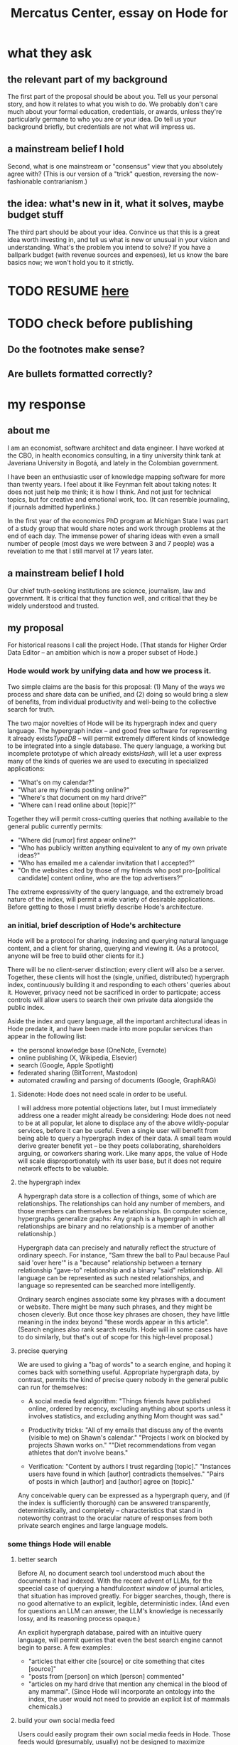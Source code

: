 :PROPERTIES:
:ID:       c7f3da3a-4a8a-4e1a-b6ee-aebe11bc86d6
:END:
#+title: Mercatus Center, essay on Hode for
* what they ask
** the relevant part of my background
The first part of the proposal should be about you. Tell us your personal story, and how it relates to what you wish to do. We probably don't care much about your formal education, credentials, or awards, unless they're particularly germane to who you are or your idea. Do tell us your background briefly, but credentials are not what will impress us.
** a mainstream belief I hold
Second, what is one mainstream or "consensus" view that you absolutely agree with? (This is our version of a "trick" question, reversing the now-fashionable contrarianism.)
** the idea: what's new in it, what it solves, maybe budget stuff
The third part should be about your idea. Convince us that this is a great idea worth investing in, and tell us what is new or unusual in your vision and understanding. What's the problem you intend to solve? If you have a ballpark budget (with revenue sources and expenses), let us know the bare basics now; we won't hold you to it strictly.
* TODO RESUME [[id:17304c66-b4cf-400b-8532-7dd3d40d8b56][here]]
* TODO check before publishing
** Do the footnotes make sense?
** Are bullets formatted correctly?
* my response
** about me
I am an economist, software architect and data engineer. I have worked at the CBO, in health economics consulting, in a tiny university think tank at Javeriana University in Bogotá, and lately in the Colombian government.

I have been an enthusiastic user of knowledge mapping software for more than twenty years. I feel about it like Feynman felt about taking notes: It does not just help me think; it is how I think. And not just for technical topics, but for creative and emotional work, too. (It can resemble journaling, if journals admitted hyperlinks.)

In the first year of the economics PhD program at Michigan State I was part of a study group that would share notes and work through problems at the end of each day. The immense power of sharing ideas with even a small number of people (most days we were between 3 and 7 people) was a revelation to me that I still marvel at 17 years later.
** a mainstream belief I hold
Our chief truth-seeking institutions are science, journalism, law and government. It is critical that they function well, and critical that they be widely understood and trusted.
** my proposal
For historical reasons I call the project Hode. (That stands for Higher Order Data Editor -- an ambition which is now a proper subset of Hode.)

*** Hode would work by unifying data and how we process it.
Two simple claims are the basis for this proposal: (1) Many of the ways we process and share data can be unified, and (2) doing so would bring a slew of benefits, from individual productivity and well-being to the collective search for truth.

The two major novelties of Hode will be its hypergraph index and query language. The hypergraph index -- and good free software for representing it already exists[[TypeDB]] -- will permit extremely different kinds of knowledge to be integrated into a single database. The query language, a working but incomplete prototype of which already exists[[Hash]], will let a user express many of the kinds of queries we are used to executing in specialized applications:

- "What's on my calendar?"
- "What are my friends posting online?"
- "Where's that document on my hard drive?"
- "Where can I read online about [topic]?"

Together they will permit cross-cutting queries that nothing available to the general public currently permits:

- "Where did [rumor] first appear online?"
- "Who has publicly written anything equivalent to any of my own private ideas?"
- "Who has emailed me a calendar invitation that I accepted?"
- "On the websites cited by those of my friends who post pro-[political candidate] content online, who are the top advertisers?"

The extreme expressivity of the query language, and the extremely broad nature of the index, will permit a wide variety of desirable applications. Before getting to those I must briefly describe Hode's architecture.
*** an initial, brief description of Hode's architecture
Hode will be a protocol for sharing, indexing and querying natural language content, and a client for sharing, querying and viewing it. (As a protocol, anyone will be free to build other clients for it.)

There will be no client-server distinction; every client will also be a server. Together, these clients will host the (single, unified, distributed) hypergraph index, continuously building it and responding to each others' queries about it. However, privacy need not be sacrificed in order to particpate; access controls will allow users to search their own private data alongside the public index.

Aside the index and query language, all the important architectural ideas in Hode predate it, and have been made into more popular services than appear in the following list:

- the personal knowledge base (OneNote, Evernote)
- online publishing (X, Wikipedia, Elsevier)
- search (Google, Apple Spotlight)
- federated sharing (BitTorrent, Mastodon)
- automated crawling and parsing of documents (Google, GraphRAG)
**** Sidenote: Hode does not need scale in order to be useful.
I will address more potential objections later, but I must immediately address one a reader might already be considering: Hode does not need to be at all popular, let alone to displace any of the above wildly-popular services, before it can be useful. Even a single user will benefit from being able to query a hypergraph index of their data. A small team would derive greater benefit yet -- be they poets collaborating, shareholders arguing, or coworkers sharing work. Like many apps, the value of Hode will scale disproportionately with its user base, but it does not require network effects to be valuable.
**** the hypergraph index
A hypergraph data store is a collection of things, some of which are relationships. The relationships can hold any number of members, and those members can themselves be relationships. (In computer science, hypergraphs generalize graphs: Any graph is a hypergraph in which all relationships are binary and no relationship is a member of another relationship.)

Hypergraph data can precisely and naturally reflect the structure of ordinary speech. For instance, "Sam threw the ball to Paul because Paul said 'over here'" is a "because" relationship between a ternary relationship "gave-to" relationship and a binary "said" relationship. All language can be represented as such nested relationships, and language so represented can be searched more intelligently.

Ordinary search engines associate some key phrases with a document or website. There might be many such phrases, and they might be chosen cleverly. But once those key phrases are chosen, they have little meaning in the index beyond "these words appear in this article". (Search engines also rank search results. Hode will in some cases have to do similarly, but that's out of scope for this high-level proposal.)
**** precise querying
We are used to giving a "bag of words" to a search engine, and hoping it comes back with something useful. Appropriate hypergraph data, by contrast, permits the kind of precise query nobody in the general public can run for themselves:

- A social media feed algorithm: "Things friends have published online, ordered by recency, excluding anything about sports unless it involves statistics, and excluding anything Mom thought was sad."

- Productivity tricks: "All of my emails that discuss any of the events (visible to me) on Shawn's calendar." "Projects I work on blocked by projects Shawn works on." ""Diet recommendations from vegan athletes that don't involve beans."

- Verification: "Content by authors I trust regarding [topic]." "Instances users have found in which [author] contradicts themselves." "Pairs of posts in which [author] and [author] agree on [topic]."

Any conceivable query can be expressed as a hypergraph query, and (if the index is sufficiently thorough) can be answered transparently, deterministically, and completely -- characteristics that stand in noteworthy contrast to the oracular nature of responses from both private search engines and large language models.
*** some things Hode will enable
**** better search
Before AI, no document search tool understood much about the documents it had indexed. With the recent advent of LLMs, for the speecial case of querying a handful[[context window]] of journal articles, that situation has improved greatly. For bigger searches, though, there is no good alternative to an explicit, legible, deterministic index. (And even for questions an LLM can answer, the LLM's knowledge is necessarily lossy, and its reasoning process opaque.)

An explicit hypergraph database, paired with an intuitive query language, will permit queries that even the best search engine cannot begin to parse. A few examples:

- "articles that either cite [source] or cite something that cites [source]"
- "posts from [person] on which [person] commented"
- "articles on my hard drive that mention any chemical in the blood of any mammal". (Since Hode will incorporate an ontology into the index, the user would not need to provide an explicit list of mammals chemicals.)
**** build your own social media feed
Users could easily program their own social media feeds in Hode. Those feeds would (presumably, usually) not be designed to maximize engagement, which would mitigate much of the psychological harm (e.g. addiction) and social harm (e.g. viral hate) social media currently suffers.

Moreover, the ease of customization would be unprecedented -- as in the example mentioned earlier: "things friends have published, ordered by recency, excluding sports commentary and anything that Mom thought was sad."
**** improve the usefulness of information, and defend against misinformation
***** mapping arguments, recognizing equivalence and novelty
**** defend against online misinformation and hostility
     :PROPERTIES:
     :ID:       17304c66-b4cf-400b-8532-7dd3d40d8b56
     :END:
Misinformation and hostility might be inherent to human nature, but technology can reduce both their incidence and their harm.
***** tracing sources
A good deal of online misinformation is copied and forwarded unchanged, but with no attribution. Some part of the fight against misinformation involves tracking down their origins. The hypergraph index would be, in part, a searchable public history of those exchanges, and thus could make those investigations easier.
***** mapping arguments, recognizing equivalence and novelty
**** socially transparent discovery and reasoning
***** areas
      science, law, journalism
      journalism encompasses things like labor statistics
***** methods
****** the journal review process could be public
       Although it could still be done in private.
**** emergent curricula
**** verifiable AI dicta
*** u
**** needn't host more than text, at least to start
**** needn't host many users to be useful
*** well-established tech to draw on
**** TypeDB
Hypergraph data stores are only recently gaining popularity, but TypeDB (the company) provides a powerful open-source one (also called TypeDB).
**** Hash
I have already written a user-friendly hypergraph query language:

https://github.com/JeffreyBenjaminBrown/hode/blob/master/docs/hash/the-hash-language.md
**** Emacs
Creating a basic client to be a relatively straightforward exercise in extending Emacs (a free, open-source programmable text editor that began in the 70s, with an enthusiastic user base that includes myself).
**** sharing data
Hundreds of petabytes of data, mostly multimedia, are estimated to be available through BitTorrent.
*** unsolved problems
**** building the index
Building the index remains an open problem, but there is plenty of neighboring research to draw on. Ontology software has been around for decades, allowing computers to match specific cases to more general patterns. These allow the indexer, once it has recorded that mammals breathe oxygen, to forego indexing the fact that cats and buffalo also breathe oxygen. There exist numerous solutions for parsing natural language into syntax trees. Microsoft recently open-sourced GraphRAG, which translates a numbmer of documents into a knowledge graph. How to decide what information to index is not obvious, but having made that choice, actually building the index will not require any radically new ideas.
***** relevance
**** distributing the index
Distributing the index is also an open problem. The index, by contrast, will merely be text -- but it will still be a lot of text. It will therefore be important to coordinate different users' indexing efforts, to minimize redundant work (subject to some robustness constraint).

Choosing what to index, and sharing that work among members, will be the major challenge.
**** distributing a query
**** gameifying commentary
*** What about money?
Incorporating money into Hode might be helpful. These ideas are incohate, and not critical to the proposal, but they will be exciting if they panned out.

The two standard monetization strategies for online services would not work well. (A subscriber model would limit participation, which would limit its usefulness. And an ad-based model is infeasible because it is a protocol -- anyone could make client that filters ads away.)

But Hode could be grafted onto a cryptocurrency.
**** reward creators
**** permit immutable records
**** pay for bandwidth and storage
** footnotes
[[TypeDB]] https://typedb.com/

[[Hash]] https://github.com/JeffreyBenjaminBrown/hode/blob/master/docs/hash/the-hash-language.md

[[context window]] As of October 2024, the largest AI context window is that of Gemini 1.5, which is around a million tokens. If we assume 400 words per page, 1.3 tokens per word, and 30 pages per article, then the context window can hold fewer than 65 articles.

[[ontology for reducing agent]] Using the hypergraph index in conjunction with an ontology will permit searching for instances of any term belonging to a class -- so, in this example, articles mentioning the use of "oxalic acid" would make it intof the search results if the ontology included the fact that it is a reducing agent.
